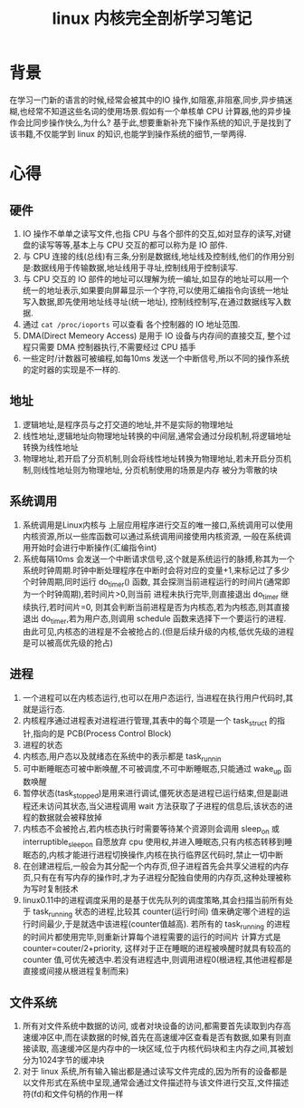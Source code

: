 #+TITLE: linux 内核完全剖析学习笔记

* 背景
在学习一门新的语言的时候,经常会被其中的IO 操作,如阻塞,非阻塞,同步,异步搞迷糊,也经常不知道这些名词的使用场景.假如有一个单核单 CPU 计算器,他的异步操作会比同步操作快么,为什么?
基于此,想要重新补充下操作系统的知识,于是找到了该书籍,不仅能学到 linux 的知识,也能学到操作系统的细节,一举两得.
* 心得
** 硬件
1. IO 操作不单单之读写文件,也指 CPU 与各个部件的交互,如对显存的读写,对键盘的读写等等,基本上与 CPU 交互的都可以称为是 IO 部件.
2. 与 CPU 连接的线(总线)有三条,分别是数据线,地址线及控制线,他们的作用分别是:数据线用于传输数据,地址线用于寻址,控制线用于控制读写.
3. 与 CPU 交互的 IO 部件的地址可以理解为统一编址,如显存的地址可以用一个统一的地址表示,如果要向屏幕显示一个字符,可以使用汇编指令向该统一地址写入数据,即先使用地址线寻址(统一地址), 控制线控制写,在通过数据线写入数据.
4. 通过 =cat /proc/ioports=  可以查看 各个控制器的 IO 地址范围.
5. DMA(Direct Memeory Access) 是用于 IO 设备与内存间的直接交互, 整个过程只需要 DMA 控制器执行,不需要经过 CPU  插手
6. 一些定时/计数器可被编程,如每10ms 发送一个中断信号,所以不同的操作系统的定时器的实现是不一样的.
   
** 地址
1. 逻辑地址,是程序员与之打交道的地址,并不是实际的物理地址
2. 线性地址,逻辑地址向物理地址转换的中间层,通常会通过分段机制,将逻辑地址转换为线性地址
3. 物理地址,若开启了分页机制,则会将线性地址转换为物理地址,若未开启分页机制,则线性地址则为物理地址, 分页机制使用的场景是内存 被分为零散的块
** 系统调用
1. 系统调用是Linux内核与 上层应用程序进行交互的唯一接口,系统调用可以使用内核资源,所以一些库函数可以通过系统调用间接使用内核资源, 一般在系统调用开始时会进行中断操作(汇编指令int)
2. 系统每隔10ms 会发送一个中断请求信号,这个就是系统运行的脉搏,称其为一个系统时钟周期.时钟中断处理程序在中断时会将对应的变量+1,来标记过了多少个时钟周期,同时运行 do_timer() 函数, 其会探测当前进程运行的时间片(通常即为一个时钟周期),若时间片>0,则当前 进程未执行完毕,则直接退出 do_timer 继续执行,若时间片=0, 则其会判断当前进程是否为内核态,若为内核态,则其直接退出 do_timer,若为用户态,则调用 schedule 函数来选择下一个要运行的进程. 由此可见,内核态的进程是不会被抢占的.(但是后续升级的内核,低优先级的进程是可以被高优先级的抢占)
   
** 进程
1. 一个进程可以在内核态运行,也可以在用户态运行, 当进程在执行用户代码时,其就是运行态.
2. 内核程序通过进程表对进程进行管理,其表中的每个项是一个 task_struct 的指针,指向的是 PCB(Process Control Block)
3. 进程的状态 [[http://q.qxgzone.com/static/img/linux内核完全剖析学习笔记_linux_state.png]]
4. 内核态,用户态以及就绪态在系统中的表示都是 task_runnin
5. 可中断睡眠态可被中断唤醒,不可被调度,不可中断睡眠态,只能通过 wake_up 函数唤醒
6. 暂停状态(task_stopped)是用来进行调试,僵死状态是进程已运行结束,但是副进程还未访问其状态,当父进程调用 wait 方法获取了子进程的信息后,该状态的进程的数据就会被释放掉
7. 内核态不会被抢占,若内核态执行时需要等待某个资源则会调用 sleep_on 或 interruptible_sleep_on 自愿放弃 cpu 使用权,并进入睡眠态,只有内核态转移到睡眠态的,内核才能进行进程切换操作,内核在执行临界区代码时,禁止一切中断
8. 在创建进程后,一般会为其分配一个内存页,但子进程首先会共享父进程的内存页,只有在有写内存的操作时,才为子进程分配独自使用的内存页,这种处理被称为写时复制技术
9. linux0.11中的进程调度采用的是基于优先队列的调度策略,其会扫描当前所有处于 task_running 状态的进程,比较其 counter(运行时间) 值来确定哪个进程的运行时间最少,于是就选中该进程(counter值越高). 若所有的 task_running 的进程的时间片都使用完毕,则重新计算每个进程需要的运行的时间片 计算方式是 counter=couter/2+priority, 这样对于正在睡眠的进程被唤醒时就具有较高的 counter 值,可优先被选中.若没有进程选中,则调用进程0(根进程,其他进程都是直接或间接从根进程复制而来)
** 文件系统
1. 所有对文件系统中数据的访问, 或者对块设备的访问,都需要首先读取到内存高速缓冲区中,而在读数据的时候,首先在高速缓冲区查看是否有数据,如果有则直接读取, 高速缓冲区是内存中的一块区域,位于内核代码块和主内存之间,其被划分为1024字节的缓冲块
2. 对于 linux 系统,所有输入输出都是通过读写文件完成的,因为所有的设备都是以文件形式在系统中呈现,通常会通过文件描述符与该文件进行交互,文件描述符(fd)和文件句柄的作用一样
